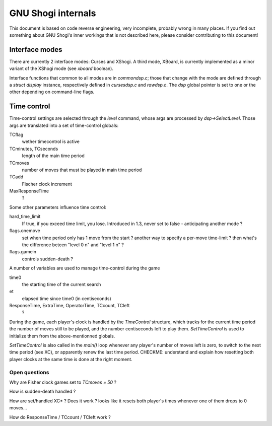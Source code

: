 GNU Shogi internals
===================

This document is based on code reverse engineering, very incomplete,
probably wrong in many places.  If you find out something about GNU
Shogi's inner workings that is not described here, please consider
contributing to this document!

Interface modes
---------------

There are currently 2 interface modes: Curses and XShogi.  A third
mode, XBoard, is currently implemented as a minor variant of the
XShogi mode (see `xboard` boolean).

Interface functions that common to all modes are in `commondsp.c`;
those that change with the mode are defined through a `struct display`
instance, respectively defined in `cursesdsp.c` and `rawdsp.c`.  The
`dsp` global pointer is set to one or the other depending on
command-line flags.

Time control
------------

Time-control settings are selected through the `level` command, whose
args are processed by `dsp->SelectLevel`.  Those args are translated
into a set of time-control globals:

TCflag
 wether timecontrol is active

TCminutes, TCseconds
 length of the main time period

TCmoves
 number of moves that must be played in main time period

TCadd
 Fischer clock increment

MaxResponseTime
 ?

Some other parameters influence time control:

hard_time_limit
 If true, if you exceed time limit, you lose.  Introduced in 1.3,
 never set to false - anticipating another mode ?

flags.onemove
 set when time period only has 1 move from the start ?  another way to
 specify a per-move time-limit ?  then what's the difference beteen
 "level 0 n" and "level 1 n" ?
flags.gamein
 controls sudden-death ?

A number of variables are used to manage time-control during the game
 
time0
 the starting time of the current search

et
 elapsed time since time0 (in centiseconds)

ResponseTime, ExtraTime, OperatorTime, TCcount, TCleft
 ? 

During the game, each player's clock is handled by the `TimeControl`
structure, which tracks for the current time period the number of
moves still to be played, and the number centiseconds left to play
them.  `SetTimeControl` is used to initialize them from the
above-mentionned globals.

`SetTimeControl` is also called in the `main()` loop whenever any
player's number of moves left is zero, to switch to the next time
period (see XC), or apparently renew the last time period.  CHECKME:
understand and explain how resetting both player clocks at the same
time is done at the right moment.

Open questions
~~~~~~~~~~~~~~

Why are Fisher clock games set to `TCmoves = 50` ?

How is sudden-death handled ?

How are set/handled XC* ?  Does it work ?  looks like it resets both
player's times whenever one of them drops to 0 moves...

How do ResponseTime / TCcount / TCleft work ?
